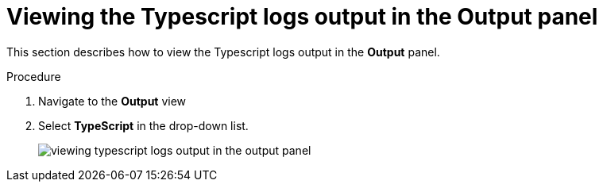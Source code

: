 // viewing-logs-for-typescript

[id="viewing-typescript-logs-output-in-the-output-panel_{context}"]
= Viewing the Typescript logs output in the Output panel

This section describes how to view the Typescript logs output in the *Output* panel.

.Procedure

. Navigate to the *Output* view

. Select *TypeScript* in the drop-down list.
+
image::logs/viewing-typescript-logs-output-in-the-output-panel.png[]
